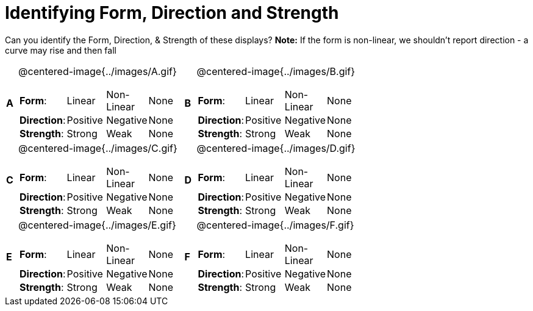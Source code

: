 = Identifying Form, Direction and Strength

++++
<style>
#content table table {background: transparent; margin: 0px;}
#content td {padding: 0px !important;}
#content table table td p {white-space: pre-wrap;}
img { width: 250px !important; }
</style>
++++

Can you identify the Form, Direction, & Strength of these displays? *Note:* If the form is non-linear, we shouldn’t report direction - a curve may rise and then fall

[cols="^.^1a,^.^15a,^.^1a,^.^15a", frame="none"]
|===
|*A*
| @centered-image{../images/A.gif}
[cols="1a,1a,1a,1a",stripes="none",frame="none",grid="none"]
!===
! *Form*:		! Linear 	! Non-Linear 	! None
! *Direction*: 	! Positive 	! Negative 		! None
! *Strength*: 	! Strong 	! Weak 			! None
!===

|*B*
| @centered-image{../images/B.gif}
[cols="1a,1a,1a,1a",stripes="none",frame="none",grid="none"]
!===
! *Form*:		! Linear 	! Non-Linear 	! None
! *Direction*: 	! Positive 	! Negative 		! None
! *Strength*: 	! Strong 	! Weak 			! None
!===

|*C*
| @centered-image{../images/C.gif}
[cols="1a,1a,1a,1a",stripes="none",frame="none",grid="none"]
!===
! *Form*:		! Linear 	! Non-Linear 	! None
! *Direction*: 	! Positive 	! Negative 		! None
! *Strength*: 	! Strong 	! Weak 			! None
!===

|*D*
| @centered-image{../images/D.gif}
[cols="1a,1a,1a,1a",stripes="none",frame="none",grid="none"]
!===
! *Form*:		! Linear 	! Non-Linear 	! None
! *Direction*: 	! Positive 	! Negative 		! None
! *Strength*: 	! Strong 	! Weak 			! None
!===

|*E*
| @centered-image{../images/E.gif}
[cols="1a,1a,1a,1a",stripes="none",frame="none",grid="none"]
!===
! *Form*:		! Linear 	! Non-Linear 	! None
! *Direction*: 	! Positive 	! Negative 		! None
! *Strength*: 	! Strong 	! Weak 			! None
!===

|*F*
| @centered-image{../images/F.gif}
[cols="1a,1a,1a,1a",stripes="none",frame="none",grid="none"]
!===
! *Form*:		! Linear 	! Non-Linear 	! None
! *Direction*: 	! Positive 	! Negative 		! None
! *Strength*: 	! Strong 	! Weak 			! None
!===

|===
